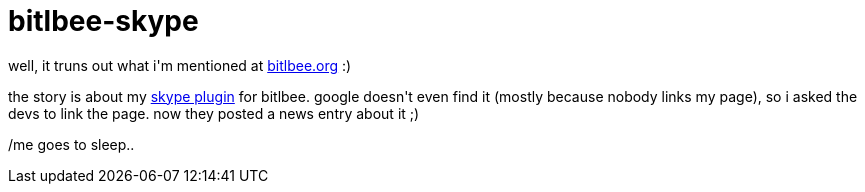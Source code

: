 = bitlbee-skype

:slug: bitlbee-skype
:category: hacking
:tags: en
:date: 2007-09-03T01:20:19Z
++++
<p>well, it truns out what i'm mentioned at <a href="http://www.bitlbee.org">bitlbee.org</a> :)</p><p>the story is about my <a href="http://ftp.frugalware.org/pub/other/people/vmiklos/bitlbee-skype/">skype plugin</a> for bitlbee. google doesn't even find it (mostly because nobody links my page), so i asked the devs to link the page. now they posted a news entry about it ;)</p><p>/me goes to sleep..</p>
++++
